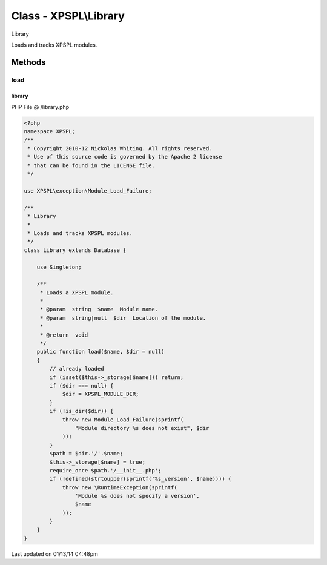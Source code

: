 .. /library.php generated using Docpx v1.0.0 on 01/13/14 04:48pm


Class - XPSPL\\Library
**********************

Library

Loads and tracks XPSPL modules.

Methods
-------

load
++++

.. function:: load($name, [$dir = false])


    Loads a XPSPL module.

    :param string: Module name.
    :param string|null: Location of the module.

    :rtype: void 



library
=======
PHP File @ /library.php

.. code-block:: php

	<?php
	namespace XPSPL;
	/**
	 * Copyright 2010-12 Nickolas Whiting. All rights reserved.
	 * Use of this source code is governed by the Apache 2 license
	 * that can be found in the LICENSE file.
	 */
	
	use XPSPL\exception\Module_Load_Failure;
	
	/**
	 * Library
	 * 
	 * Loads and tracks XPSPL modules.
	 */
	class Library extends Database {
	
	    use Singleton;
	
	    /**
	     * Loads a XPSPL module.
	     * 
	     * @param  string  $name  Module name.
	     * @param  string|null  $dir  Location of the module. 
	     * 
	     * @return  void
	     */
	    public function load($name, $dir = null) 
	    {
	        // already loaded
	        if (isset($this->_storage[$name])) return;
	        if ($dir === null) {
	            $dir = XPSPL_MODULE_DIR;
	        }
	        if (!is_dir($dir)) {
	            throw new Module_Load_Failure(sprintf(
	                "Module directory %s does not exist", $dir
	            ));
	        }
	        $path = $dir.'/'.$name;
	        $this->_storage[$name] = true;
	        require_once $path.'/__init__.php';
	        if (!defined(strtoupper(sprintf('%s_version', $name)))) {
	            throw new \RuntimeException(sprintf(
	                'Module %s does not specify a version',
	                $name
	            ));
	        }
	    }
	}

Last updated on 01/13/14 04:48pm